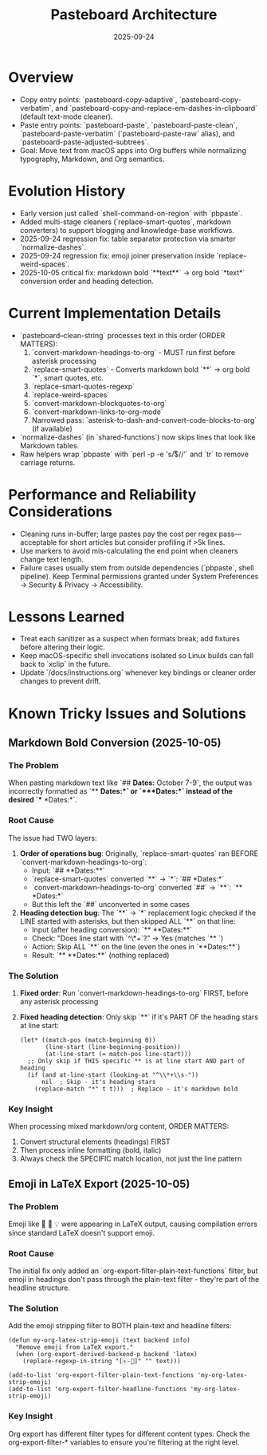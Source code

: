 #+TITLE: Pasteboard Architecture
#+DATE: 2025-09-24
#+DESCRIPTION: Deep dive into the macOS pasteboard helpers that back clean pasting.

* Overview
- Copy entry points: `pasteboard-copy-adaptive`, `pasteboard-copy-verbatim`, and `pasteboard-copy-and-replace-em-dashes-in-clipboard` (default text-mode cleaner).
- Paste entry points: `pasteboard-paste`, `pasteboard-paste-clean`, `pasteboard-paste-verbatim` (`pasteboard-paste-raw` alias), and `pasteboard-paste-adjusted-subtrees`.
- Goal: Move text from macOS apps into Org buffers while normalizing typography, Markdown, and Org semantics.

* Evolution History
- Early version just called `shell-command-on-region` with `pbpaste`.
- Added multi-stage cleaners (`replace-smart-quotes`, markdown converters) to support blogging and knowledge-base workflows.
- 2025-09-24 regression fix: table separator protection via smarter `normalize-dashes`.
- 2025-09-24 regression fix: emoji joiner preservation inside `replace-weird-spaces`.
- 2025-10-05 critical fix: markdown bold `**text**` → org bold `*text*` conversion order and heading detection.

* Current Implementation Details
- `pasteboard--clean-string` processes text in this order (ORDER MATTERS):
  1. `convert-markdown-headings-to-org` - MUST run first before asterisk processing
  2. `replace-smart-quotes` - Converts markdown bold `**` → org bold `*`, smart quotes, etc.
  3. `replace-smart-quotes-regexp`
  4. `replace-weird-spaces`
  5. `convert-markdown-blockquotes-to-org`
  6. `convert-markdown-links-to-org-mode`
  7. Narrowed pass: `asterisk-to-dash-and-convert-code-blocks-to-org` (if available)
- `normalize-dashes` (in `shared-functions`) now skips lines that look like Markdown tables.
- Raw helpers wrap `pbpaste` with `perl -p -e 's/\r$//'` and `tr` to remove carriage returns.

* Performance and Reliability Considerations
- Cleaning runs in-buffer; large pastes pay the cost per regex pass—acceptable for short articles but consider profiling if >5k lines.
- Use markers to avoid mis-calculating the end point when cleaners change text length.
- Failure cases usually stem from outside dependencies (`pbpaste`, shell pipeline). Keep Terminal permissions granted under System Preferences → Security & Privacy → Accessibility.

* Lessons Learned
- Treat each sanitizer as a suspect when formats break; add fixtures before altering their logic.
- Keep macOS-specific shell invocations isolated so Linux builds can fall back to `xclip` in the future.
- Update `/docs/instructions.org` whenever key bindings or cleaner order changes to prevent drift.

* Known Tricky Issues and Solutions

** Markdown Bold Conversion (2025-10-05)

*** The Problem
When pasting markdown text like `## **Dates:** October 7-9`, the output was incorrectly formatted as `** **Dates:**` or `***Dates:*` instead of the desired `** *Dates:*`.

*** Root Cause
The issue had TWO layers:

1. *Order of operations bug*: Originally, `replace-smart-quotes` ran BEFORE `convert-markdown-headings-to-org`:
   - Input: `## **Dates:**`
   - `replace-smart-quotes` converted `**` → `*`: `## *Dates:*`
   - `convert-markdown-headings-to-org` converted `##` → `**`: `** *Dates:*`
   - But this left the `##` unconverted in some cases

2. *Heading detection bug*: The `**` → `*` replacement logic checked if the LINE started with asterisks, but then skipped ALL `**` on that line:
   - Input (after heading conversion): `** **Dates:**`
   - Check: "Does line start with `^\*+\s`?" → Yes (matches `** `)
   - Action: Skip ALL `**` on the line (even the ones in `**Dates:**`)
   - Result: `** **Dates:**` (nothing replaced)

*** The Solution
1. *Fixed order*: Run `convert-markdown-headings-to-org` FIRST, before any asterisk processing
2. *Fixed heading detection*: Only skip `**` if it's PART OF the heading stars at line start:
   #+begin_src elisp
   (let* ((match-pos (match-beginning 0))
          (line-start (line-beginning-position))
          (at-line-start (= match-pos line-start)))
     ;; Only skip if THIS specific ** is at line start AND part of heading
     (if (and at-line-start (looking-at "^\\*+\\s-"))
         nil  ; Skip - it's heading stars
       (replace-match "*" t t)))  ; Replace - it's markdown bold
   #+end_src

*** Key Insight
When processing mixed markdown/org content, ORDER MATTERS:
1. Convert structural elements (headings) FIRST
2. Then process inline formatting (bold, italic)
3. Always check the SPECIFIC match location, not just the line pattern

** Emoji in LaTeX Export (2025-10-05)

*** The Problem
Emoji like 📅 🎯 💡 were appearing in LaTeX output, causing compilation errors since standard LaTeX doesn't support emoji.

*** Root Cause
The initial fix only added an `org-export-filter-plain-text-functions` filter, but emoji in headings don't pass through the plain-text filter - they're part of the headline structure.

*** The Solution
Add the emoji stripping filter to BOTH plain-text and headline filters:
#+begin_src elisp
(defun my-org-latex-strip-emoji (text backend info)
  "Remove emoji from LaTeX export."
  (when (org-export-derived-backend-p backend 'latex)
    (replace-regexp-in-string "[🀀-🫿]" "" text)))

(add-to-list 'org-export-filter-plain-text-functions 'my-org-latex-strip-emoji)
(add-to-list 'org-export-filter-headline-functions 'my-org-latex-strip-emoji)
#+end_src

*** Key Insight
Org export has different filter types for different content types. Check the org-export-filter-* variables to ensure you're filtering at the right level.
